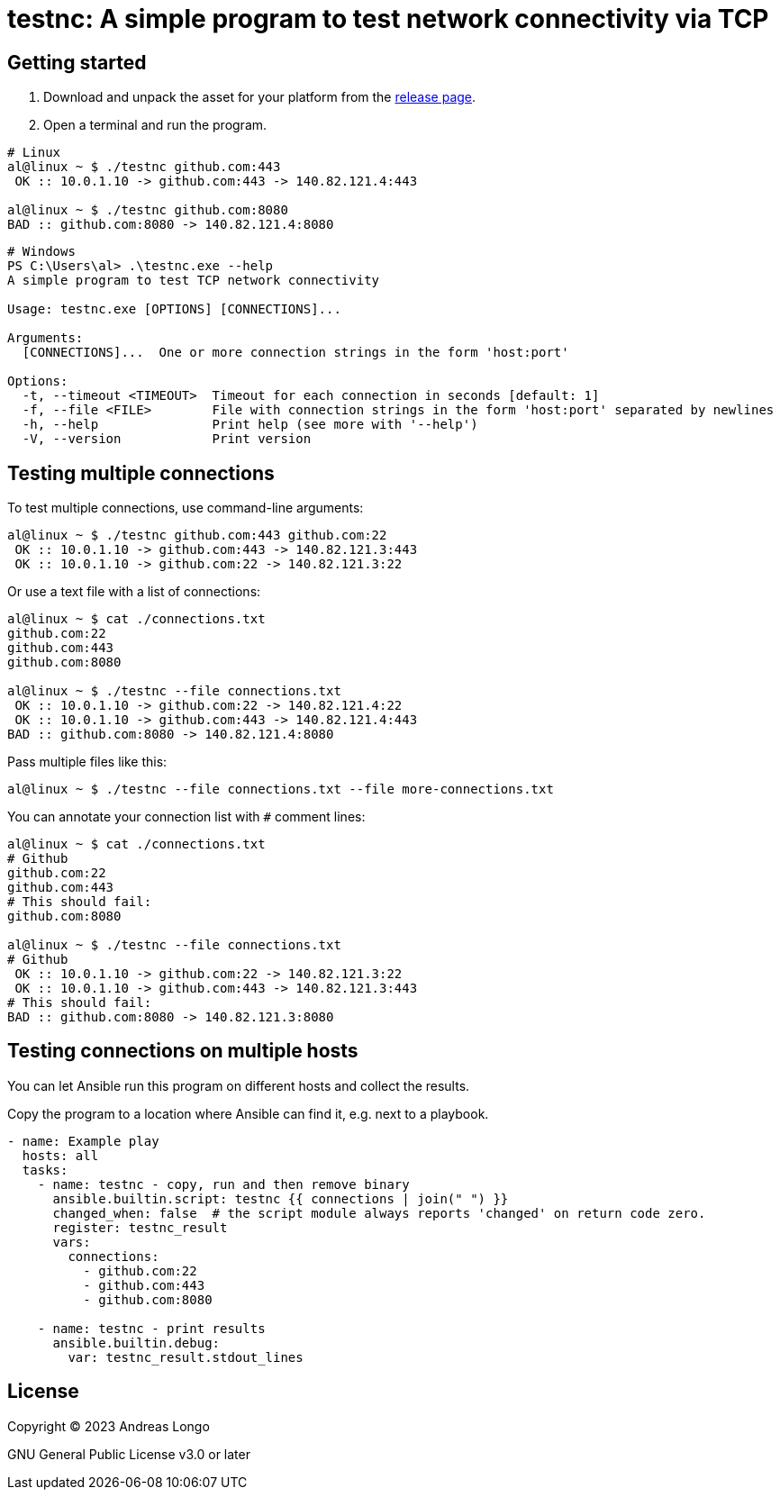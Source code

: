 = testnc: A simple program to test network connectivity via TCP

== Getting started

. Download and unpack the asset for your platform from the https://github.com/andreaslongo/testnc/releases[release page].

. Open a terminal and run the program.

[source, bash]
----
# Linux
al@linux ~ $ ./testnc github.com:443
 OK :: 10.0.1.10 -> github.com:443 -> 140.82.121.4:443

al@linux ~ $ ./testnc github.com:8080
BAD :: github.com:8080 -> 140.82.121.4:8080
----

[source, powershell]
----
# Windows
PS C:\Users\al> .\testnc.exe --help
A simple program to test TCP network connectivity

Usage: testnc.exe [OPTIONS] [CONNECTIONS]...

Arguments:
  [CONNECTIONS]...  One or more connection strings in the form 'host:port'

Options:
  -t, --timeout <TIMEOUT>  Timeout for each connection in seconds [default: 1]
  -f, --file <FILE>        File with connection strings in the form 'host:port' separated by newlines
  -h, --help               Print help (see more with '--help')
  -V, --version            Print version
----

== Testing multiple connections

To test multiple connections, use command-line arguments:

[source, bash]
----
al@linux ~ $ ./testnc github.com:443 github.com:22
 OK :: 10.0.1.10 -> github.com:443 -> 140.82.121.3:443
 OK :: 10.0.1.10 -> github.com:22 -> 140.82.121.3:22
----

Or use a text file with a list of connections:

[source, bash]
----
al@linux ~ $ cat ./connections.txt
github.com:22
github.com:443
github.com:8080

al@linux ~ $ ./testnc --file connections.txt
 OK :: 10.0.1.10 -> github.com:22 -> 140.82.121.4:22
 OK :: 10.0.1.10 -> github.com:443 -> 140.82.121.4:443
BAD :: github.com:8080 -> 140.82.121.4:8080
----

Pass multiple files like this:

[source, bash]
----
al@linux ~ $ ./testnc --file connections.txt --file more-connections.txt
----

You can annotate your connection list with `#` comment lines:

[source, bash]
----
al@linux ~ $ cat ./connections.txt
# Github
github.com:22
github.com:443
# This should fail:
github.com:8080

al@linux ~ $ ./testnc --file connections.txt
# Github
 OK :: 10.0.1.10 -> github.com:22 -> 140.82.121.3:22
 OK :: 10.0.1.10 -> github.com:443 -> 140.82.121.3:443
# This should fail:
BAD :: github.com:8080 -> 140.82.121.3:8080
----

== Testing connections on multiple hosts

You can let Ansible run this program on different hosts and collect the results.

Copy the program to a location where Ansible can find it, e.g. next to a playbook.

[source, yaml]
----
- name: Example play
  hosts: all
  tasks:
    - name: testnc - copy, run and then remove binary
      ansible.builtin.script: testnc {{ connections | join(" ") }}
      changed_when: false  # the script module always reports 'changed' on return code zero.
      register: testnc_result
      vars:
        connections:
          - github.com:22
          - github.com:443
          - github.com:8080

    - name: testnc - print results
      ansible.builtin.debug:
        var: testnc_result.stdout_lines
----

== License

Copyright (C) 2023 Andreas Longo

GNU General Public License v3.0 or later
